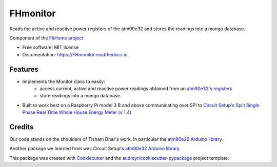 =========
FHmonitor
=========


.. image:: https://img.shields.io/pypi/v/FHmonitor.svg
        :target: https://pypi.python.org/pypi/FHmonitor

.. image:: https://img.shields.io/travis/bitknitting/FHmonitor.svg
        :target: https://travis-ci.com/bitknitting/FHmonitor

.. image:: https://readthedocs.org/projects/FHmonitor/badge/?version=latest
        :target: https://FHmonitor.readthedocs.io/en/latest/?badge=latest
        :alt: Documentation Status




Reads the active and reactive power registers of the atm90e32 and stores the readings into a mongo database.

Component of the `FitHome project <https://github.com/BitKnitting/FitHome/wiki>`_


* Free software: MIT license
* Documentation: https://FHmonitor.readthedocs.io.


Features
--------

* Implements the Monitor class to easily:
        * access current, active and reactive power readings obtained from an `atm90e32's registers <http://ww1.microchip.com/downloads/en/DeviceDoc/Atmel-46003-SE-M90E32AS-Datasheet.pdf>`_
        * store readings into a mongo database.
* Built to work best on a Raspberry Pi model 3 B and above communicating over SPI to `Circuit Setup's Split Single Phase Real Time Whole House Energy Meter (v 1.4) <https://circuitsetup.us/>`_

Credits
-------

Our code stands on the shoulders of Tisham Dhar's work. In particular the `atm90e26 Arduino library <https://github.com/whatnick/ATM90E26_Arduino>`_.

Another package we learned from was Circuit Setup's `atm90e32 Arduino library <https://github.com/CircuitSetup/Split-Single-Phase-Energy-Meter/tree/master/Software/libraries/ATM90E32>`_.

This package was created with `Cookiecutter <https://github.com/audreyr/cookiecutter>`_ and the `audreyr/cookiecutter-pypackage <https://github.com/audreyr/cookiecutter-pypackage>`_ project template.
